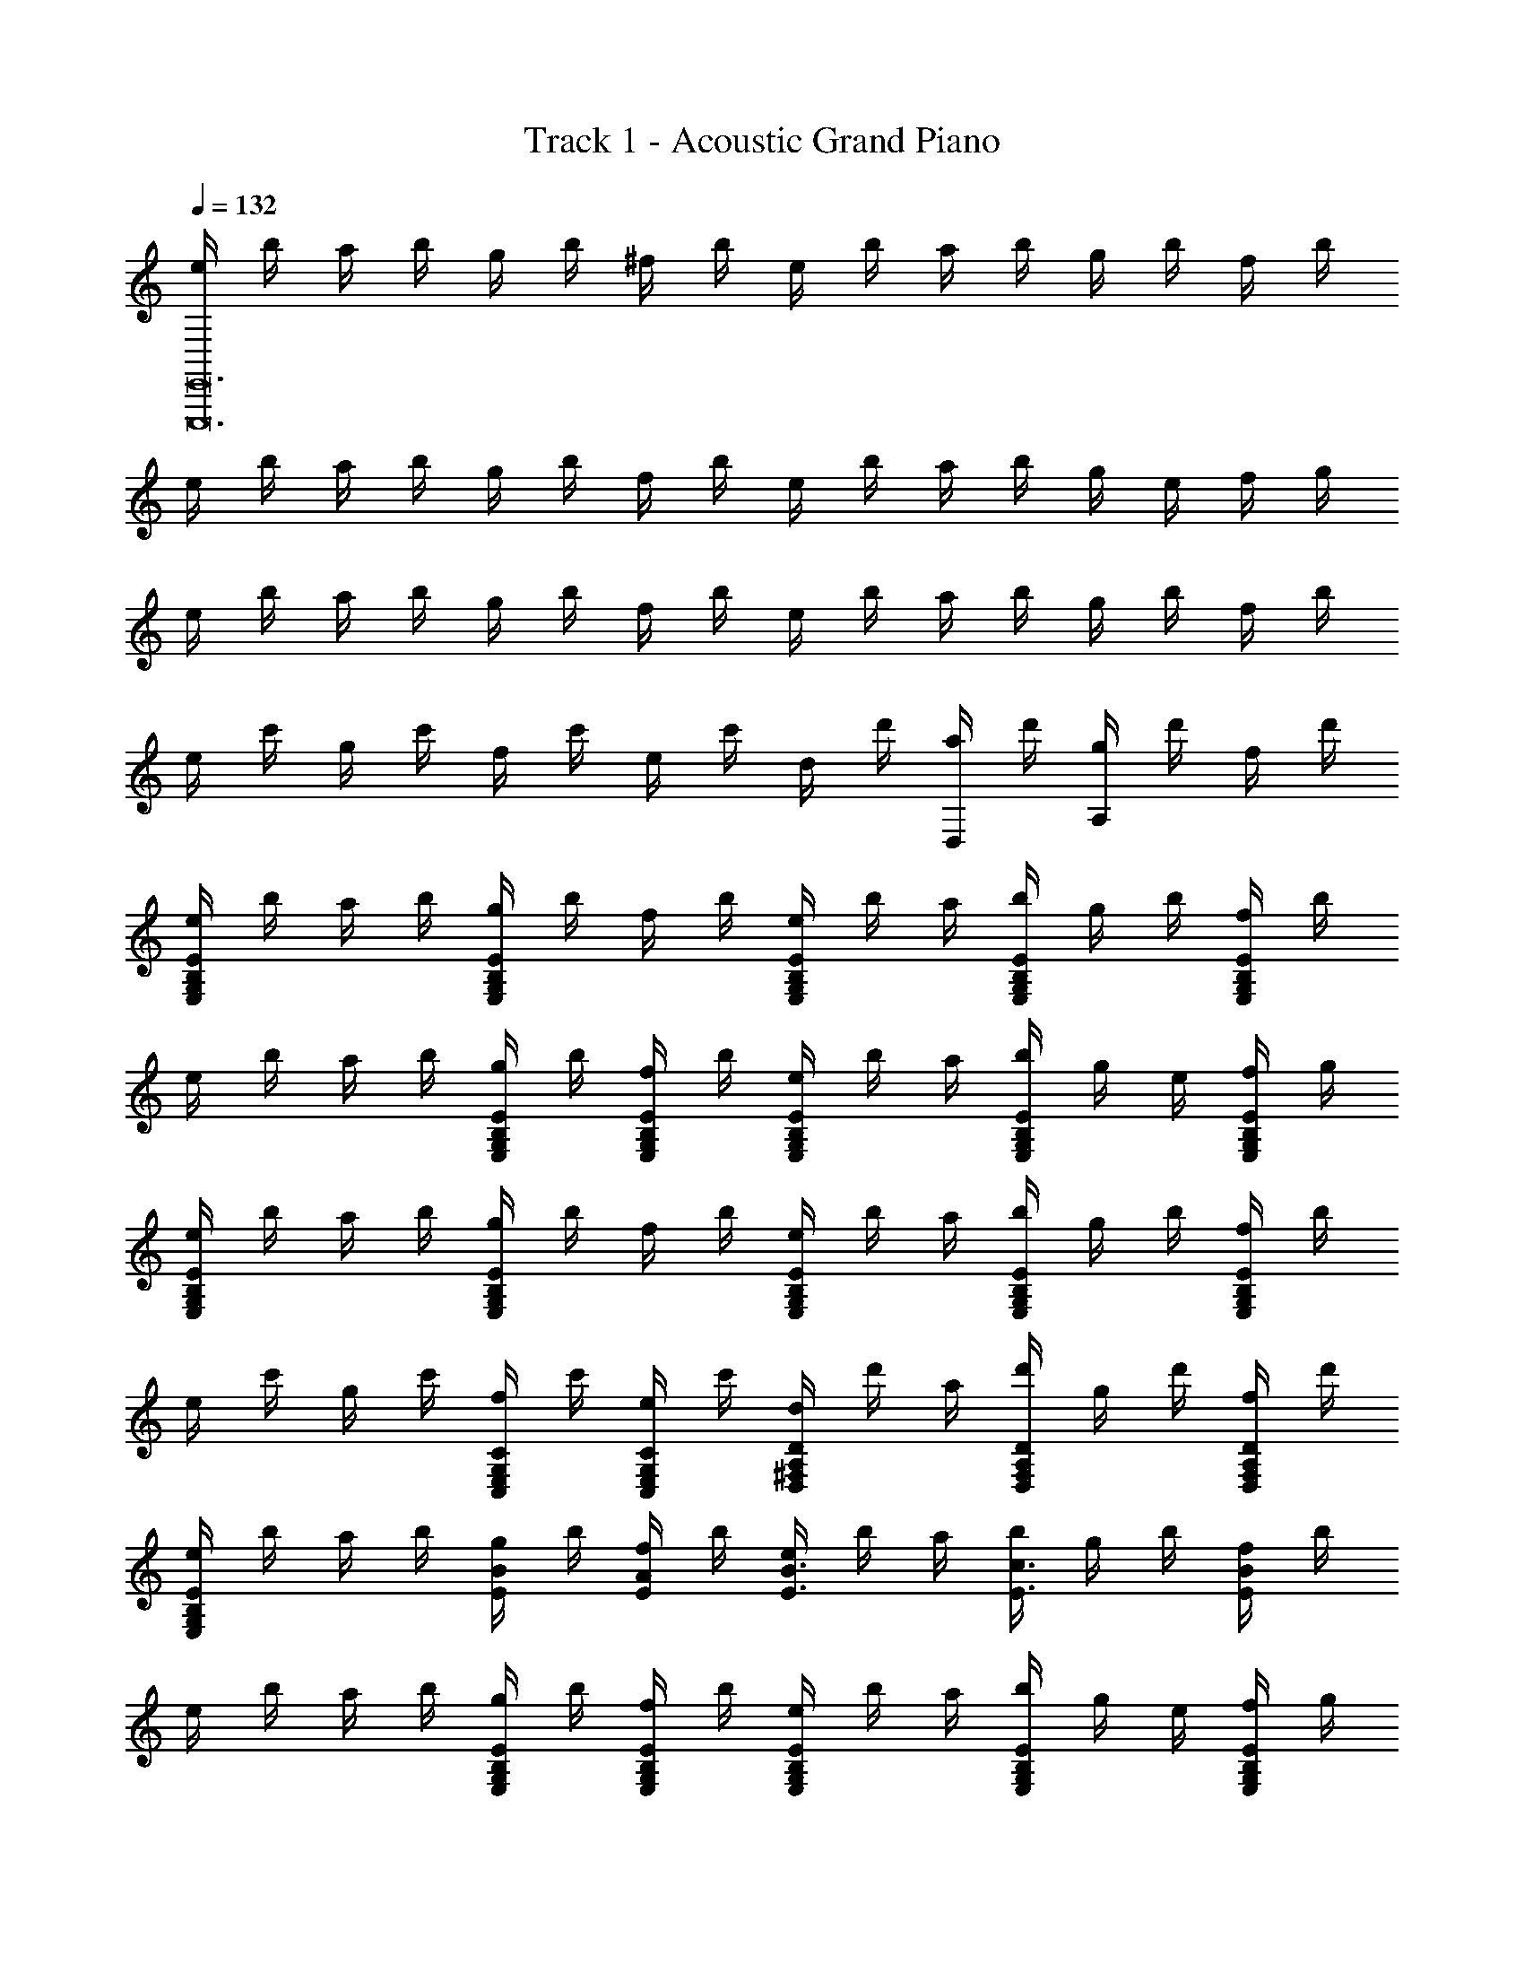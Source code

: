 X: 1
T: Track 1 - Acoustic Grand Piano
Z: ABC Generated by Starbound Composer v0.8.6
L: 1/4
Q: 1/4=132
K: C
[e/4E,,,12E,,12] b/4 a/4 b/4 g/4 b/4 ^f/4 b/4 e/4 b/4 a/4 b/4 g/4 b/4 f/4 b/4 
e/4 b/4 a/4 b/4 g/4 b/4 f/4 b/4 e/4 b/4 a/4 b/4 g/4 e/4 f/4 g/4 
e/4 b/4 a/4 b/4 g/4 b/4 f/4 b/4 e/4 b/4 a/4 b/4 g/4 b/4 f/4 b/4 
e/4 c'/4 g/4 c'/4 f/4 c'/4 e/4 c'/4 d/4 d'/4 [a/4D,/] d'/4 [g/4A,] d'/4 f/4 d'/4 
[e/4E/B,/G,/E,/] b/4 a/4 b/4 [g/4E/B,/G,/E,/] b/4 f/4 b/4 [e/4E/B,/G,/E,/] b/4 a/4 [b/4E/B,/G,/E,/] g/4 b/4 [f/4E/B,/G,/E,/] b/4 
e/4 b/4 a/4 b/4 [g/4E/B,/G,/E,/] b/4 [f/4E/B,/G,/E,/] b/4 [e/4E/B,/G,/E,/] b/4 a/4 [b/4E/B,/G,/E,/] g/4 e/4 [f/4E/B,/G,/E,/] g/4 
[e/4E/B,/G,/E,/] b/4 a/4 b/4 [g/4E/B,/G,/E,/] b/4 f/4 b/4 [e/4E/B,/G,/E,/] b/4 a/4 [b/4E/B,/G,/E,/] g/4 b/4 [f/4E/B,/G,/E,/] b/4 
e/4 c'/4 g/4 c'/4 [f/4C/C,/G,/E,/] c'/4 [e/4C/C,/G,/E,/] c'/4 [d/4D/A,/^F,/D,/] d'/4 a/4 [d'/4D/F,/D,/A,/] g/4 d'/4 [f/4D/F,/D,/A,/] d'/4 
[e/4E/B,/G,/E,/] b/4 a/4 b/4 [g/4E/B/] b/4 [f/4A/E/] b/4 [e/4E3/4B3/4] b/4 a/4 [b/4c3/4E3/4] g/4 b/4 [f/4B/E/] b/4 
e/4 b/4 a/4 b/4 [g/4E/B,/G,/E,/] b/4 [f/4E/B,/G,/E,/] b/4 [e/4E/B,/G,/E,/] b/4 a/4 [b/4E/B,/G,/E,/] g/4 e/4 [f/4E/B,/G,/E,/] g/4 
[e/4E/B,/G,/E,/] b/4 a/4 b/4 [g/4B/E/] b/4 [f/4A/E/] b/4 [e/4B3/4E3/4] b/4 a/4 [b/4c3/4E3/4] g/4 b/4 [f/4d/E/] b/4 
e/4 c'/4 g/4 c'/4 [f/4C/G,/E,/C,/] c'/4 [e/4C/G,/E,/C,/] c'/4 [d/4D/A,/F,/D,/] d'/4 a/4 [d'/4D/A,/F,/D,/] g/4 d'/4 [f/4D/A,/F,/D,/] d'/4 
[e/4E/B,/E,/G,/] b/4 a/4 b/4 [g/4B/E/] b/4 [f/4A/E/] b/4 [e/4B3/4E3/4] b/4 a/4 [b/4c3/4E3/4] g/4 b/4 [f/4B/E/] b/4 
e/4 b/4 a/4 b/4 [g/4E/B,/G,/E,/] b/4 [f/4E/B,/G,/E,/] b/4 [e/4E/B,/G,/E,/] b/4 a/4 [b/4E/B,/G,/E,/] g/4 e/4 [f/4E/B,/G,/E,/] g/4 
[e/4E/B,/G,/E,/] b/4 a/4 b/4 [g/4B/E/] b/4 [f/4A/E/] b/4 [e/4B3/4E3/4] b/4 a/4 [b/4c3/4E3/4] g/4 b/4 [f/4d/E/] b/4 
e/4 c'/4 g/4 c'/4 [f/4G,/C/E,/C,/] c'/4 [e/4C/G,/E,/C,/] c'/4 [d/4D2A,2F,2D,2] d'/4 d/4 g/4 a/4 d'/4 g'/4 a'/4 
[d''7/4d'2] [z/12d''9/4] [z/12a'13/6] [z/12^f'25/12] [d2A2^F2D2d'2] 
[eB2G2E2] e' [f'/4C2E2G2c2] g'/ d'3/4 [z/b3/] 
[zD2G2B2] a/ g/4 [z/4a5/4] [zA2F2D2] g/ f/ 
[eB2G2E2] e' [f'/4c2G2E2C2] g'/ d'3/4 [z/g'3/b3/] 
[zB2D2G2] [a'/d'/] [b'/4d'/4] [z/4d'9/4f'9/4] [A2D2F2] 
[eB2G2E2] e' [f'/4c2G2E2C2] g'/ d'3/4 [z/b3/] 
[zB2G2D2] a/8 b/8 a/4 g/4 [z/4a5/4] [zB2F2^D2] g/ f/ 
[eBGE] [e'BGE] [f'/4c2G2E2C2] g'/ d'3/4 [z/g'5/d'5/] 
[B2G2=D2] [z/24Da2] [z/24F11/12d'47/24] [z5/12A11/12f'23/12] g/4 f/4 d/4 B/4 A/4 G/4 
[EB,G,E,] [eB,G,E,] [f/4C3/4G,3/4E,3/4C,3/4] g/ [d3/4C,3/4C3/4G,3/4E,3/4] [B,G,D,B3/] 
D,/ [A/B,G,D,] G/4 [z/4A3/4] [z/A,F,D,] [f/f'/] [g/g'/A,F,D,] [f/4f'/4] [z/4g'3/4g3/4] [B,/G,/E,/] 
[E/B,/G,/E,/] [B,/G,/E,/e] [B,/G,/E,/] [f/4C3/4G,3/4E,3/4C,3/4] g/ [d3/4C,5/4E,5/4G,5/4C5/4] [z/g3/B3/] [D,/G,B,] 
D,/ [a/d/B,G,D,] [b/4d/4] [z/4f3/4d3/4] [z/A,F,D,] F/ [G/F,A,D,] F/4 [z/4G3/4] [E,/B,G,] 
[E,/E/] [E,/eB,G,] E,/ [f/4C3/4G,3/4E,3/4C,3/4] g/ [d3/4C,3/4C3/4G,3/4E,3/4] [B,G,D,B3/] 
D,/ [A/B,G,D,] G/4 [z/4A3/4] [z/A,F,D,] [f/f'/] [g/g'/A,F,D,] [f/4f'/4] [z/4g'3/4g3/4] [B,/G,/E,/] 
[E/B,/G,/E,/] [B,/G,/E,/e] [B,/G,/E,/] [f/4C/G,/E,/C,/] [z/4g/] [z/4C/G,/E,/C,/] [z/4d3/4] [z/CC,E,G,] [z/g5/d5/B5/] [G,,,2G,,2] 
[D,,,/3D,,/3D/3F/3] [F/3D/3D,,/3D,,,/3] [D,,,/3F/3D/3D,,/3] [^D,,^D,,,CF] [z/E,,2E,,,2] [g/G/B/] [g/G/B/] [e/G/B/] 
[E,/G,/B,/G/B/g/] [g/4B/4G/4] [g/4B/4G/4] [g/4B/4G/4] [g/4B/4G/4] [z/G3/B3/g3/] [E,,/E,,,/] [z/E,,3/E,,,3/] [g/B/G/] [e/B/G/] 
[g/B/G/B,/G,/E,/] E/6 G/6 B/6 e/6 g/6 b/6 [e/e'/] [z/E,,2E,,,2] [g/B/G/] [g/B/G/] [e/B/G/] 
[G/B/g/E,3/4G,3/4B,3/4] [z/4G3/4B3/4g3/4] [z/B,3/4G,3/4E,3/4] [z/4G3/4B3/4g3/4] [B,/G,/E,/] [z/E,,2E,,,2] [g/B/G/] [g/B/G/] [e/B/G/] 
[d/^D/=F,/A/B/A,/] [d/D/F,/A/A,/] [dDF,GA,] [z/E,,2E,,,2] [g/B/G/] [g/B/G/] [e/B/G/] 
[g/B/G/B,/G,/E,/] [B/4g/4G/4] [g/4B/4G/4] [g/4B/4G/4] [g/4B/4G/4] [z/g3/B3/G3/] [E,,/E,,,/] [z/E,,3/E,,,13/8] [g/B/G/] [e/B/G/] 
[g/B/G/B,/G,/E,/] E/6 G/6 B/6 e/6 g/6 b/6 [e/e'/] [z/E,,2E,,,2] [g/B/G/] [g/B/G/] [e/B/G/] 
[g/B/G/E,2G,2B,2] [g/G/] [a/A/] [g/G/] [z/C,,2C,,,2] f/4 g/4 d/4 d/4 B/ 
[A/4D,/4^F,/4A,/4] z/ [A,/4D,/4] [G/=DA,] F/ [z/E,,,2E,,2] [g/b/g'/] [g/b/g'/] [g/b/e'/] 
[b/g/g'/E/B,/G,/E,/] [g/4b/4g'/4] [g/4b/4g'/4] [g/4b/4g'/4] [g/4b/4g'/4] [z/b3/g3/g'3/] [E,,/E,,,/] [z/E,,3/E,,,3/] [g'/b/g/] [e'/b/g/] 
[g'/b/g/E/B,/G,/E,/] e/6 g/6 b/6 e'/6 g'/6 b'/6 [e'/e''/] [z/E,,2E,,,2] [g'/b/g/] [g'/b/g/] [e'/b/g/] 
[g'/b/g/G,3/4B,3/4E3/4E,3/4] [z/4b3/4g'3/4g3/4] [z/E3/4B,3/4G,3/4E,3/4] [z/4g'3/4b3/4g3/4] [E/B,/G,/E,/] [z/E,,,2E,,2] [g'/b/g/] [g'/b/g/] [e'/b/g/] 
[a/8^D/A,/=F,/] b/8 a/4 g/4 ^d/4 =d/4 c/4 B/4 A/4 [G/E,,2E,,,2] [g/b/g'/] [g/b/g'/] [g/b/e'/] 
[b/g/g'/E/B,/G,/E,/] [g/4b/4g'/4] [g/4b/4g'/4] [g/4b/4g'/4] [g/4b/4g'/4] [z/b3/g3/g'3/] [E,,/E,,,/] [z/E,,3/E,,,3/] [g'/b/g/] [e'/b/g/] 
[g'/b/g/E/B,/G,/E,/] e/6 g/6 b/6 e'/6 g'/6 b'/6 [e''/e'/] [z/E,,2E,,,2] [g'/b/g/] [g'/b/g/] [e'/b/g/] 
[g'/b/g/E2B,2G,2E,2] [g'/g/] [a'/a/] [g'/g/] [z/C,,2C,,,2] f'/4 g'/4 d'/4 d'/4 b/ 
[a/A,/^F,/D,/] z/4 [A,/4D,/4F,/4] [g/dA] f/ [EE,,2E,,,2] [z/e] E,/ 
[f/4G,3/4C3/4E,3/4] g/ [d3/4E,5/4C5/4G,5/4] [z/B3/] [G,,,3/4G,,3/4] [z/4G,,5/4G,,,5/4] A/ G/4 [z/4A5/4] 
[D,/A,F,] D,/ [G/A,F,D,] F/ [z/E,,2E,,,2] [G/g/B/] [G/g/B/] [E/e/B/] 
[G/g/B/E,3/G,3/B,3/] [g/G/B/] [z/eGB] [E,,/E,,,/] [z/E,,2E,,,2] [g/B/G/] [e/B/E/] [g/B/G/] 
[A3/4a3/4E,G,2B,2] [z/4_B3/4_b3/4] [z/E,] [=B/=b/] [EE,,2E,,,2] [z/e] E,/ 
[f/4C3/4G,3/4E,3/4] g/ [d3/4C5/4G,5/4E,5/4] [z/g3/d3/] [G,,,3/4G,,3/4] [z/4G,,,5/4G,,5/4] a/ b/4 [z/4f5/4] 
[D,/A,F,] D,/ [g/A,F,D,] f/ [z/E,,2E,,,2] [A/8e3/4E3/4] _B5/8 [A3/4E3/4e3/4] 
[G3/4e3/4E3/4B,G,E,] [z/4=D3/4d3/4] [z/B,G,E,] [E/e/] [z/E,,,2E,,2] [A/8e3/4E3/4] B5/8 [e3/4A3/4E3/4] 
[A/8B,2G,2E,2] B/8 A/4 G/4 A/4 G/4 E/4 D/4 ^D/4 [EE,,2E,,,2] [z/e] E,/ 
[f/4C3/4E,3/4G,3/4] g/ [d3/4E,7/4C7/4G,7/4] [zg3/d3/] [G,,/G,,,/] [G,,/G,,,/a/] [b/4G,,/G,,,/] [z/4f5/4] 
[D,/F,A,] D,/ [D,/g/F,A,] [D,/f/] [z/E,,,2E,,2] E/6 G/6 =B/6 e/6 g/6 b/6 e'/6 g'/6 b'/6 
[e''/6B,2G,2E,2] b'/6 g'/6 e'/6 b'/6 b/6 g/6 e/6 b/6 B/6 G/6 E/6 B/6 B,/6 G,/6 E,/6 B,/6 B,,/6 G,,/6 E,,/6 B,,/6 z/12 B,,,/6 G,,,/6 z/12 
[E,,,2E,,2] [e/4E,,,29/E,,29/] b/4 a/4 b/4 g/4 b/4 f/4 b/4 
e/4 b/4 a/4 b/4 g/4 b/4 f/4 b/4 e/4 b/4 a/4 b/4 g/4 b/4 f/4 b/4 
e/4 b/4 a/4 b/4 g/4 e/4 f/4 g/4 e/4 b/4 a/4 b/4 g/4 b/4 f/4 b/4 
e/4 b/4 a/4 b/4 g/4 b/4 f/4 b/4 e/4 c'/4 g/4 c'/4 f/4 c'/4 e/4 c'/4 
d/4 d'/4 [a/4=D,,,/=D,,/] d'/4 [g/4D,,D,,,] d'/4 f/4 d'/4 [e/4E,,E,,,] b/4 a/4 b/4 [g/4E,,E,,,] b/4 f/4 b/4 
[e/4E,,3/4E,,,3/4] b/4 a/4 [b/4E,,3/4E,,,3/4] g/4 b/4 [f/4E,,/E,,,/] b/4 e/4 b/4 a/4 b/4 [g/4E,,/E,,,/] b/4 [f/4E,,/E,,,/] b/4 
[e/4E,,3/4E,,,3/4] b/4 a/4 [b/4E,,3/4E,,,3/4] g/4 e/4 [f/4E,,/E,,,/] g/4 [e/4E,,E,,,] b/4 a/4 b/4 [g/4E,,E,,,] b/4 f/4 b/4 
[e/4E,,3/4E,,,3/4] b/4 a/4 [b/4E,,3/4E,,,3/4] g/4 b/4 [f/4E,,/E,,,/] b/4 e/4 c'/4 g/4 c'/4 [f/4C,/C,,/] c'/4 [e/4C,/C,,/] c'/4 
[d/4D,3/4D,,3/4] d'/4 a/4 [d'/4D,3/4D,,3/4] g/4 d'/4 [f/4D,/D,,/] d'/4 [e/4E,,E,,,] b/4 a/4 b/4 [g/4B,/E,/] b/4 [f/4A,/E,/] b/4 
[e/4B,3/4E,3/4] b/4 a/4 [b/4C3/4E,3/4] g/4 b/4 [f/4B,3/E,3/] b/4 e/4 b/4 a/4 b/4 [g/4E,,/E,,,/] b/4 [f/4E,,/E,,,/] b/4 
[e/4E,,3/4E,,,3/4] b/4 a/4 [b/4E,,3/4E,,,3/4] g/4 e/4 [f/4E,,/E,,,/] g/4 [e/4E,,E,,,] b/4 a/4 b/4 [g/4B,/E,/] b/4 [f/4A,/E,/] b/4 
[e/4B,3/4E,3/4] b/4 a/4 [b/4C3/4E,3/4] g/4 b/4 [f/4=D3/E,3/] b/4 e/4 c'/4 g/4 c'/4 [f/4C,/C,,/] c'/4 [e/4C,/C,,/] c'/4 
[d/4D,3/4D,,3/4] d'/4 a/4 [d'/4D,3/4D,,3/4] g/4 d'/4 [f/4D,/D,,/] d'/4 [e/4E,,E,,,] b/4 a/4 b/4 [g/4E,E,,] b/4 f/4 b/4 
[e/4E,,E,] b/4 a/4 b/4 [g/4E,E,,] b/4 f/4 b/4 [e/4E,E,,] b/4 a/4 b/4 [g/4E,E,,] b/4 f/4 b/4 
[e/4E,E,,] b/4 a/4 b/4 [g/4E,E,,] e/4 f/4 g/4 [e/4E,,/E,,,/] b/4 [a/4E,,/E,,,/] b/4 [g/4E,,/E,,,/] b/4 [f/4E,,/E,,,/] b/4 
[e/4E,,/E,,,/] b/4 [a/4E,,/E,,,/] b/4 [g/4E,,/E,,,/] b/4 [f/4E,,/E,,,/] b/4 [e/4C,/C,,/] c'/4 [g/4C,,/C,/] c'/4 [f/4C,,/C,/] c'/4 [e/4C,,/C,/] c'/4 
[d3/4D,,2D,2] d/12 f/12 a/12 d' [z/E,,2E,,,2] [g/G/B/] [g/G/B/] [e/G/B/] 
[E,/G,/B,/G/B/g/] [g/4B/4G/4] [g/4B/4G/4] [g/4B/4G/4] [g/4B/4G/4] [z/G3/B3/g3/] [E,,/E,,,/] [z/E,,3/E,,,3/] [g/B/G/] [e/B/G/] 
[g/B/G/B,/G,/E,/] E/6 G/6 B/6 e/6 g/6 b/6 [e/e'/] [z/E,,2E,,,2] [g/B/G/] [g/B/G/] [e/B/G/] 
[G/B/g/E,3/4G,3/4B,3/4] [z/4G3/4B3/4g3/4] [z/B,3/4G,3/4E,3/4] [z/4G3/4B3/4g3/4] [B,/G,/E,/] [z/E,,2E,,,2] [g/B/G/] [g/B/G/] [e/B/G/] 
[d/^D/=F,/A/B/A,/] [d/D/F,/A/A,/] [dDF,GA,] [z/E,,2E,,,2] [g/B/G/] [g/B/G/] [e/B/G/] 
[g/B/G/B,/G,/E,/] [B/4g/4G/4] [g/4B/4G/4] [g/4B/4G/4] [g/4B/4G/4] [z/g3/B3/G3/] [E,,/E,,,/] [z/E,,3/E,,,13/8] [g/B/G/] [e/B/G/] 
[g/B/G/B,/G,/E,/] E/6 G/6 B/6 e/6 g/6 b/6 [e/e'/] [z/E,,2E,,,2] [g/B/G/] [g/B/G/] [e/B/G/] 
[g/B/G/E,2G,2B,2] [g/G/] [a/A/] [g/G/] [z/C,,2C,,,2] f/4 g/4 d/4 d/4 B/ 
[A/4D,/4^F,/4A,/4] z/ [A,/4D,/4] [G/=DA,] F/ [z/E,,,2E,,2] [g/b/g'/] [g/b/g'/] [g/b/e'/] 
[b/g/g'/E/B,/G,/E,/] [g/4b/4g'/4] [g/4b/4g'/4] [g/4b/4g'/4] [g/4b/4g'/4] [z/b3/g3/g'3/] [E,,/E,,,/] [z/E,,3/E,,,3/] [g'/b/g/] [e'/b/g/] 
[g'/b/g/E/B,/G,/E,/] e/6 g/6 b/6 e'/6 g'/6 b'/6 [e'/e''/] [z/E,,2E,,,2] [g'/b/g/] [g'/b/g/] [e'/b/g/] 
[g'/b/g/G,3/4B,3/4E3/4E,3/4] [z/4b3/4g'3/4g3/4] [z/E3/4B,3/4G,3/4E,3/4] [z/4g'3/4b3/4g3/4] [E/B,/G,/E,/] [z/E,,,2E,,2] [g'/b/g/] [g'/b/g/] [e'/b/g/] 
a/8 b/8 a/4 g/4 [=F,/32A,/32^D/32^d/4] z7/32 =d/4 c/4 B/4 c/4 B/ [g/b/g'/] [E,,/32E,,,/32g/b/g'/] z15/32 [g/b/e'/] 
[b/g/g'/E,G,B,E] [g/4b/4g'/4] [g/4b/4g'/4] [g/4b/4g'/4E,,E,,,] [g/4b/4g'/4] z [g'/32b/32g/32] z15/32 [E,,,/32E,,/32g'/b/g/] z15/32 [e'/b/g/] 
[g'/b/g/E,G,B,E] e/6 g/6 b/6 [e'/6E,,E,,,] g'/6 b'/6 [e''/e'/] z/ [g'/b/g/] [E,,/32E,,,/32g'/b/g/] z15/32 [e'/b/g/] 
[g'/b/g/G,E,B,E] [g'/g/] [a'/a/E,,E,,,] [g'/g/] C,,,/ [C,,/32f'/4C,/] z7/32 g'/4 [d'/4C,/C,,/] d'/4 [C,,/C,/b/] 
[D,,/D,/a/] z/ [g/dA] f/ [eE,,E,,,E] [e'B,G,E,e] 
[f'/4f/4C,,C,,,] [g'/g/] [z/4d'3/4d3/4] [z/CG,E,C,] [z/b3/B3/] [G,,G,,,] [a/A/=DB,G,] [g/4G/4] [z/4a5/4A5/4] 
[D,,D,,,] [g/G/A,^F,D,] [f/F/] [eEE,,E,,,] [ee'E,G,B,] 
[f'/4f/4C,,C,,,] [g'/g/] [z/4d'3/4d3/4] [z/CG,E,C,] [z/g3/g'3/] [G,,G,,,] [a'/a/DB,G,] [b'/4b/4] [z/4f9/4f'9/4] 
[D,,D,,,] [A,F,D,] [eE,,E,,,E] [e'B,G,E,e] 
[f'/4f/4C,,C,,,] [g'/g/] [z/4d'3/4d3/4] [z/CG,E,C,] [z/b3/B3/] [G,,G,,,] [a/A/DB,G,] [g/4G/4] [z/4a5/4A5/4] 
[D,,D,,,] [g/G/A,F,D,] [f/F/] [eEE,,E,,,] [ee'E,G,B,] 
[f'/4f/4C,,C,,,] [g'/g/] [z/4d'3/4d3/4] [z/CG,E,C,] [z/g3/g'3/] [G,,G,,,] [g'/6DB,G,] d'/6 b/6 g/6 b/6 d'/6 
[D,,D,,,ff'] [F/6A,F,D,] A/6 d/6 f/6 d/6 A/6 [E,,E,,,E] [B,G,E,e] 
[f/4C,,C,,,] g/ [z/4d3/4] [z/CG,E,C,] [z/B3/] [G,,G,,,] [A/8DB,G,] B/8 A/4 G/4 [z/4A3/4] 
[z/D,,D,,,] [f/f'/] [g/g'/A,F,D,] [f/4f'/4] [z/4g3/4g'3/4] [z/E,,E,,,] E/ [E,G,B,e] 
[f/4C,,C,,,] g/ [z/4d3/4] [z/CG,E,C,] [z/g3/d3/] [G,,G,,,] [a/d/DB,G,] b/4 [z/4f3/4] 
[z/D,,D,,,] [F/f/] [G/g/A,F,D,] [F/4f/4] [z/4G3/4g3/4] [z/E,,E,,,] E/ [B,G,E,e] 
[f/4C,,C,,,] g/ [z/4d3/4] [z/CG,E,C,] [z/B3/] [G,,G,,,] [A/8DB,G,] B/8 A/4 G/4 [z/4A3/4] 
[z/D,,D,,,] [f'/f/] [g/g'/A,F,D,] [f/4f'/4] [z/4g3/4g'3/4] [z/E,,E,,,] E/ [E,G,B,e] 
[f/4C,,C,,,] g/ [z/4d3/4] [z/CG,E,C,] [z/B3/d3/g3/] [G,,,/G,,/] [G,,/G,,,/] [G,,/G,,,/g'd'bg] [G,,,/G,,/] 
[D,,,/D,,/f'd'af] [D,,,/D,,/] [^D,,,/^D,,/^d'bg^d] [D,,,/D,,/] [e'7/8egbE,,2E,,,2] z/8 [B/E/] [A/E/] 
[B3/4E3/4B,2E,2G,2] [c3/4E3/4] [B/E/] [e/4E,,2E,,,2] b/4 a/4 b/4 g/4 b/4 f/4 b/4 
[e/4B,2G,2E,2] b/4 a/4 b/4 g/4 e/4 f/4 g/4 [zE,,2E,,,2] [B/E/] [E/A/] 
[B3/4E3/4B,2G,2E,2] [c3/4E3/4] [G/E/] [z3/C,,2C,,,2] [G/E/] 
[A/E2A,2F,2D,2] G/4 F3/4 G/ [EE,,2E,,,2] [b/e/] [a/e/] 
[b3/4e3/4E2G2B2] [c'3/4e3/4] [e/b/] [E2B2G2] 
[z/8e'B2G2E2] b'7/8 z [zB2G2E2] [b/e/] [e/a/] 
[e3/4b3/4B2G2E2] [c'3/4e3/4] [g/e/] [z3/c2G2E2C2] g/ 
[a/=d2A2F2D2] g/4 f3/4 f/ [ze2E8B8G8] [b'/e'/] [a'/e'/] 
[e'3/4b'3/4e2] [c''3/4e'5/4] b'/ e g 
b [z7/8e'] [z/24e33/8] [z/12g33/8] [e''b4] [b'/e'] a'/ 
[b'3/4e'3/4] [c''3/4e'5/4] g'/ c [z/g] g'/ 
[a'/c'] g'/4 f'/ =d'11/4 
[z/8e8] [z/8g63/8] [z/8b31/4] e'61/8 
